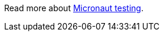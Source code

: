 Read more about https://micronaut-projects.github.io/micronaut-test/latest/guide/index.html[Micronaut testing].
